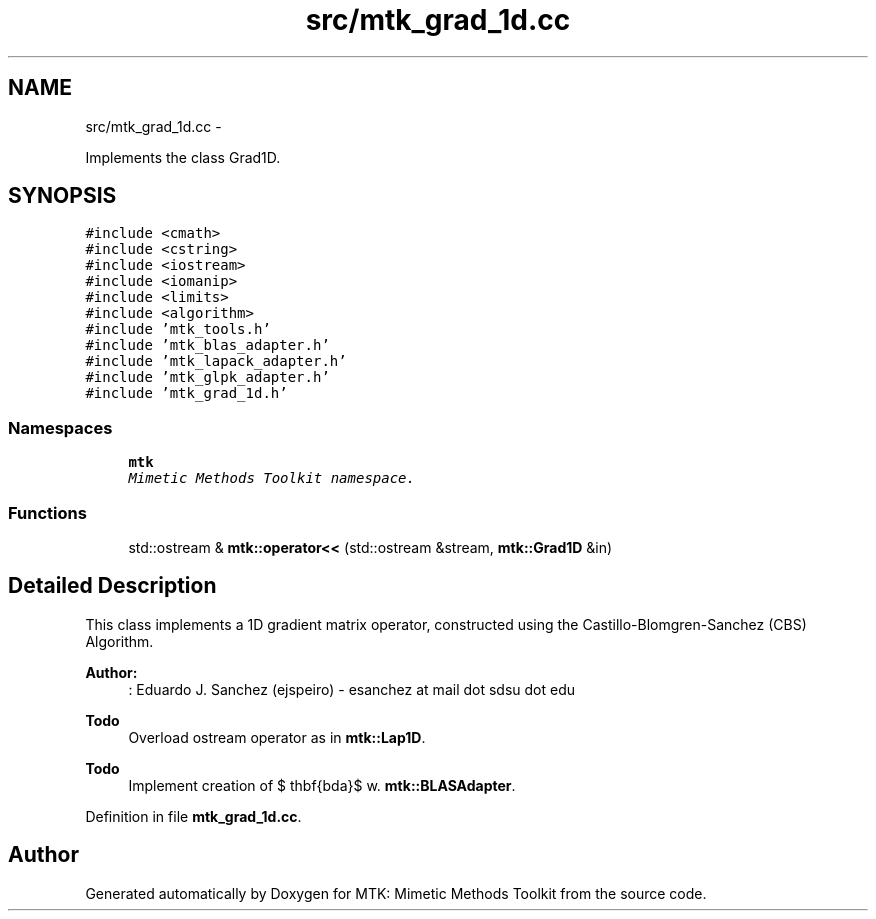 .TH "src/mtk_grad_1d.cc" 3 "Mon Feb 1 2016" "MTK: Mimetic Methods Toolkit" \" -*- nroff -*-
.ad l
.nh
.SH NAME
src/mtk_grad_1d.cc \- 
.PP
Implements the class Grad1D\&.  

.SH SYNOPSIS
.br
.PP
\fC#include <cmath>\fP
.br
\fC#include <cstring>\fP
.br
\fC#include <iostream>\fP
.br
\fC#include <iomanip>\fP
.br
\fC#include <limits>\fP
.br
\fC#include <algorithm>\fP
.br
\fC#include 'mtk_tools\&.h'\fP
.br
\fC#include 'mtk_blas_adapter\&.h'\fP
.br
\fC#include 'mtk_lapack_adapter\&.h'\fP
.br
\fC#include 'mtk_glpk_adapter\&.h'\fP
.br
\fC#include 'mtk_grad_1d\&.h'\fP
.br

.SS "Namespaces"

.in +1c
.ti -1c
.RI " \fBmtk\fP"
.br
.RI "\fIMimetic Methods Toolkit namespace\&. \fP"
.in -1c
.SS "Functions"

.in +1c
.ti -1c
.RI "std::ostream & \fBmtk::operator<<\fP (std::ostream &stream, \fBmtk::Grad1D\fP &in)"
.br
.in -1c
.SH "Detailed Description"
.PP 
This class implements a 1D gradient matrix operator, constructed using the Castillo-Blomgren-Sanchez (CBS) Algorithm\&.
.PP
\fBAuthor:\fP
.RS 4
: Eduardo J\&. Sanchez (ejspeiro) - esanchez at mail dot sdsu dot edu
.RE
.PP
\fBTodo\fP
.RS 4
Overload ostream operator as in \fBmtk::Lap1D\fP\&.
.RE
.PP
.PP
\fBTodo\fP
.RS 4
Implement creation of $ \mathbf{\Lambda}$ w\&. \fBmtk::BLASAdapter\fP\&. 
.RE
.PP

.PP
Definition in file \fBmtk_grad_1d\&.cc\fP\&.
.SH "Author"
.PP 
Generated automatically by Doxygen for MTK: Mimetic Methods Toolkit from the source code\&.
